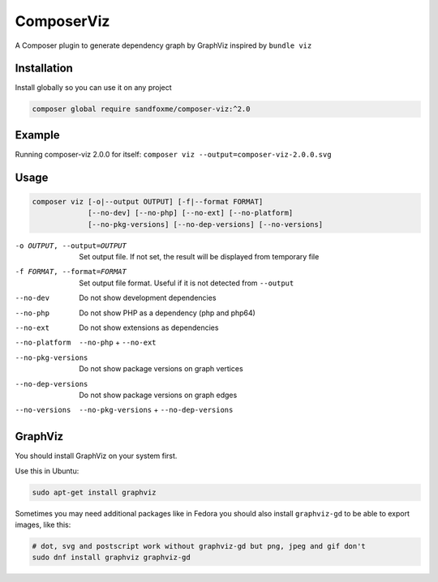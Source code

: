 ComposerViz
===========

.. image:: https://img.shields.io/packagist/v/sandfoxme/composer-viz.svg?maxAge=2592000
   :target: https://packagist.org/packages/sandfoxme/composer-viz
   :alt: Packagist
.. image:: https://img.shields.io/github/license/sandfoxme/composer-viz.svg?maxAge=2592000
   :target: https://opensource.org/licenses/MIT
   :alt: Packagist
.. image:: https://img.shields.io/codeclimate/maintainability/sandfoxme/composer-viz.svg?maxAge=2592000
   :target: https://codeclimate.com/github/sandfoxme/composer-viz
   :alt: Code Climate

A Composer plugin to generate dependency graph by GraphViz inspired by ``bundle viz``

Installation
------------

Install globally so you can use it on any project

.. code-block:: bash

   composer global require sandfoxme/composer-viz:^2.0

Example
-------

Running composer-viz 2.0.0 for itself: ``composer viz --output=composer-viz-2.0.0.svg``

.. image:: https://sandfoxme.github.io/composer-viz/composer-viz-2.0.0.svg
   :target: https://sandfoxme.github.io/composer-viz/composer-viz-2.0.0.svg
   :width: 100%
   :alt: selfie

Usage
-----

.. code-block::

   composer viz [-o|--output OUTPUT] [-f|--format FORMAT] 
                [--no-dev] [--no-php] [--no-ext] [--no-platform] 
                [--no-pkg-versions] [--no-dep-versions] [--no-versions]

-o OUTPUT, --output=OUTPUT  Set output file. If not set, the result will be displayed from temporary file
-f FORMAT, --format=FORMAT  Set output file format. Useful if it is not detected from ``--output``
--no-dev                    Do not show development dependencies
--no-php                    Do not show PHP as a dependency (php and php64)
--no-ext                    Do not show extensions as dependencies
--no-platform               ``--no-php`` + ``--no-ext``
--no-pkg-versions           Do not show package versions on graph vertices
--no-dep-versions           Do not show package versions on graph edges
--no-versions               ``--no-pkg-versions`` + ``--no-dep-versions``

GraphViz
--------

You should install GraphViz on your system first.

Use this in Ubuntu:

.. code-block:: bash

   sudo apt-get install graphviz

Sometimes you may need additional packages like in Fedora you should also install ``graphviz-gd`` to be able
to export images, like this:

.. code-block:: bash

   # dot, svg and postscript work without graphviz-gd but png, jpeg and gif don't
   sudo dnf install graphviz graphviz-gd

